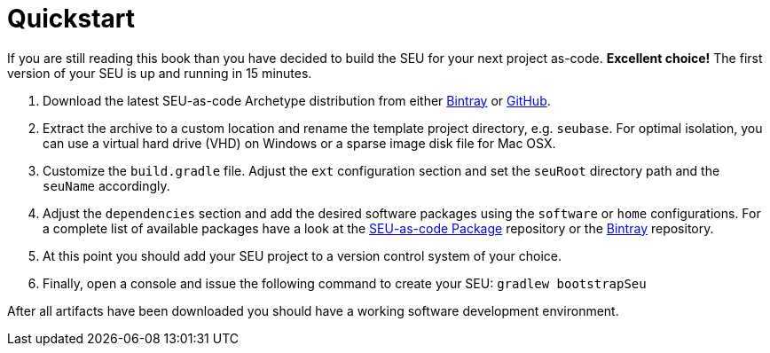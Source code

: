 = Quickstart

If you are still reading this book than you have decided to build the SEU for your next project as-code. *Excellent choice!* The first version of your SEU is up and running in 15 minutes.
 
1. Download the latest SEU-as-code Archetype distribution from either https://bintray.com/seu-as-code/generic/seuac-archetype/_latestVersion[Bintray] or https://github.com/seu-as-code/seu-as-code.archetype/releases[GitHub].

2. Extract the archive to a custom location and rename the template project directory, e.g. `seubase`. For optimal isolation, you can use a virtual hard drive (VHD) on Windows or a sparse image disk file for Mac OSX.

3. Customize the `build.gradle` file. Adjust the `ext` configuration section and set the `seuRoot` directory path and the `seuName` accordingly. 

4. Adjust the `dependencies` section and add the desired software packages using the `software` or `home` configurations. For a complete list of available packages have a look at the https://github.com/seu-as-code/seu-as-code.packages[SEU-as-code Package] repository or the https://bintray.com/seu-as-code/maven/[Bintray] repository.

4. At this point you should add your SEU project to a version control system of your choice.

5. Finally, open a console and issue the following command to create your SEU: `gradlew bootstrapSeu`

After all artifacts have been downloaded you should have a working software development environment.